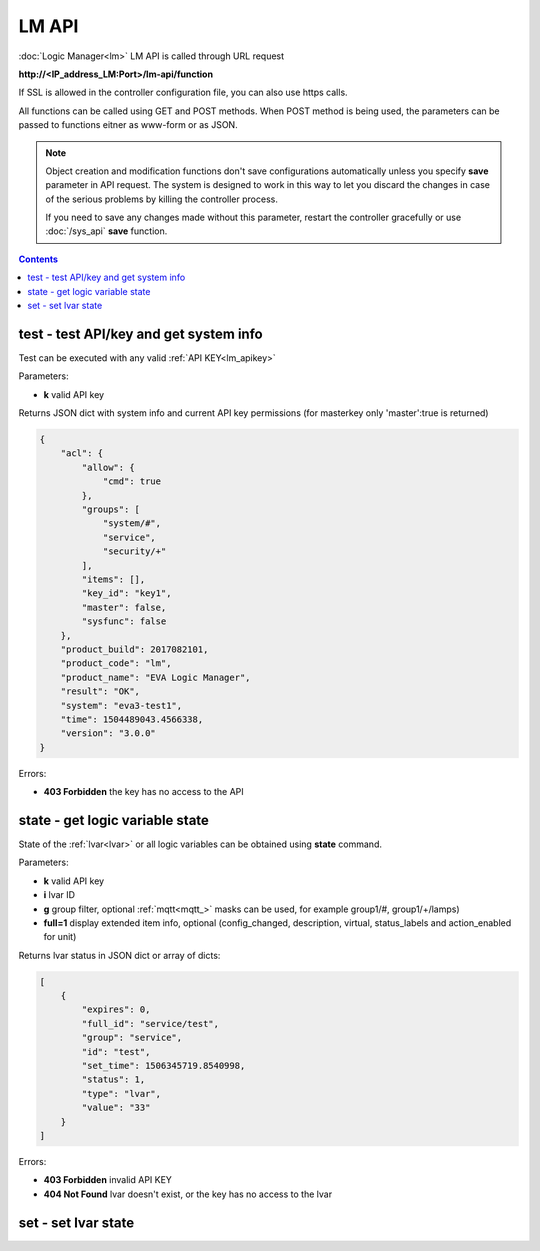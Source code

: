 LM API
======

:doc:`Logic Manager<lm>` LM API is called through URL request

**\http://<IP_address_LM:Port>/lm-api/function**

If SSL is allowed in the controller configuration file, you can also use https
calls.

All functions can be called using GET and POST methods. When POST method is
being used, the parameters can be passed to functions eitner as www-form or as
JSON.

.. note::

    Object creation and modification functions don't save configurations
    automatically unless you specify **save** parameter in API request. The
    system is designed to work in this way to let you discard the changes in
    case of the serious problems by killing the controller process.

    If you need to save any changes made without this parameter, restart the
    controller gracefully or use :doc:`/sys_api` **save** function.

.. contents::

.. _lm_test:

test - test API/key and get system info
---------------------------------------

Test can be executed with any valid :ref:`API KEY<lm_apikey>`

Parameters:

* **k** valid API key

Returns JSON dict with system info and current API key permissions (for
masterkey only  'master':true is returned)

.. code-block:: json

    {
        "acl": {
            "allow": {
                "cmd": true
            },
            "groups": [
                "system/#",
                "service",
                "security/+"
            ],
            "items": [],
            "key_id": "key1",
            "master": false,
            "sysfunc": false
        },
        "product_build": 2017082101,
        "product_code": "lm",
        "product_name": "EVA Logic Manager",
        "result": "OK",
        "system": "eva3-test1",
        "time": 1504489043.4566338,
        "version": "3.0.0"
    }

Errors:

* **403 Forbidden** the key has no access to the API

.. _lm_state:

state - get logic variable state
--------------------------------

State of the :ref:`lvar<lvar>` or all logic variables can be obtained using
**state** command.

Parameters:

* **k** valid API key
* **i** lvar ID
* **g** group filter, optional :ref:`mqtt<mqtt_>` masks can be used, for
  example group1/#, group1/+/lamps)
* **full=1** display extended item info, optional (config_changed, description,
  virtual, status_labels and action_enabled for unit)

Returns lvar status in JSON dict or array of dicts:

.. code-block:: json

    [
        {
            "expires": 0,
            "full_id": "service/test",
            "group": "service",
            "id": "test",
            "set_time": 1506345719.8540998,
            "status": 1,
            "type": "lvar",
            "value": "33"
        }
    ]

Errors:

* **403 Forbidden** invalid API KEY
* **404 Not Found** lvar doesn't exist, or the key has no access to the lvar

set - set lvar state
--------------------


